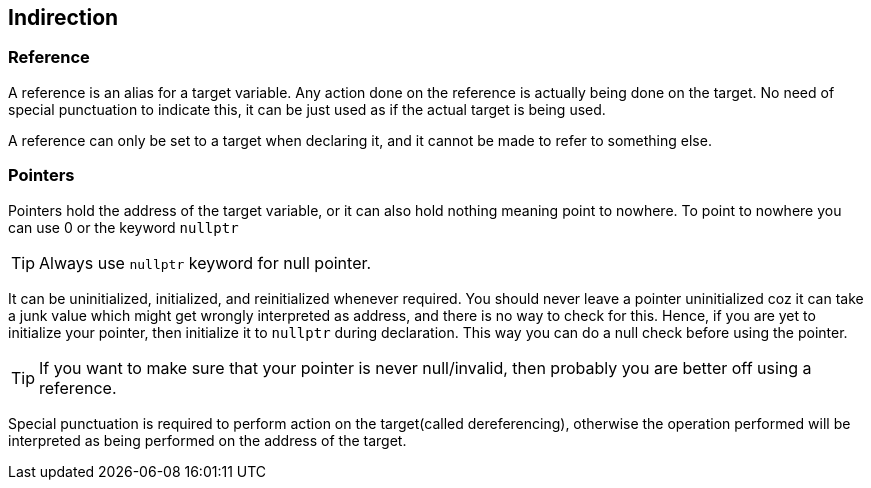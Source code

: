 == Indirection

=== Reference

A reference is an alias for a target variable.
Any action done on the reference is actually being done on the target.
No need of special punctuation to indicate this, it can be just used as if the actual target is being used.

A reference can only be set to a target when declaring it, and it cannot be made to refer to something else.

=== Pointers

Pointers hold the address of the target variable, or it can also hold nothing meaning point to nowhere.
To point to nowhere you can use 0 or the keyword `nullptr`
[TIP]
====
Always use `nullptr` keyword for null pointer.
====

It can be uninitialized, initialized, and reinitialized whenever required.
You should never leave a pointer uninitialized coz it can take a junk value which might get wrongly interpreted as address, and there is no way to check for this.
Hence, if you are yet to initialize your pointer, then initialize it to `nullptr` during declaration.
This way you can do a null check before using the pointer.
[TIP]
====
If you want to make sure that your pointer is never null/invalid, then probably you are better off using a reference.
====

Special punctuation is required to perform action on the target(called dereferencing), otherwise the operation performed will be interpreted as being performed on the address of the target.
